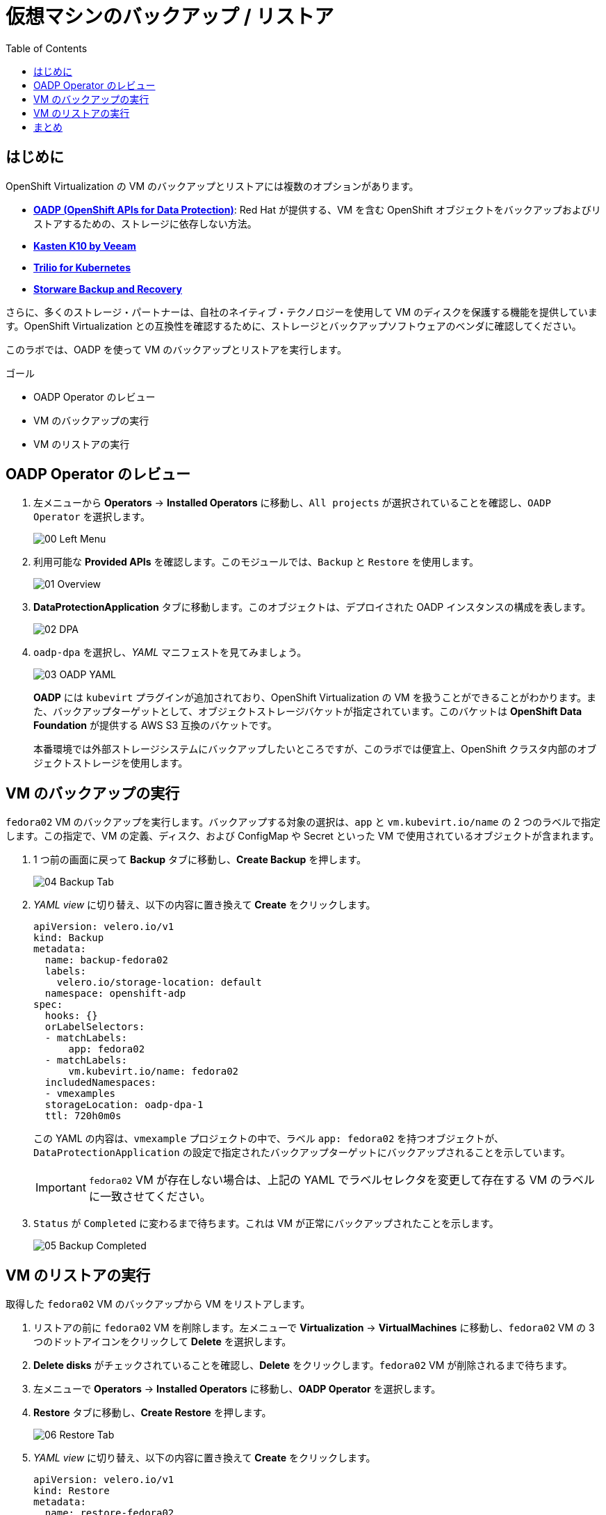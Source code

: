 :scrollbar:
:toc2:
:preinstall_operators: %preinstall_operators%

=  仮想マシンのバックアップ / リストア

== はじめに

OpenShift Virtualization の VM のバックアップとリストアには複数のオプションがあります。

* https://docs.openshift.com/container-platform/4.14/backup_and_restore/application_backup_and_restore/oadp-features-plugins.html[*OADP (OpenShift APIs for Data Protection)*]: Red Hat が提供する、VM を含む OpenShift オブジェクトをバックアップおよびリストアするための、ストレージに依存しない方法。
* https://docs.kasten.io/latest/usage/openshift_virtualization.html[*Kasten K10 by Veeam*]
* https://docs.trilio.io/kubernetes/appendix/backup-and-restore-virtual-machine-running-on-openshift-virtualization[*Trilio for Kubernetes*]
* https://storware.eu/solutions/containers-backup-and-recovery/red-hat-openshift-backup-restore/[*Storware Backup and Recovery*]

さらに、多くのストレージ・パートナーは、自社のネイティブ・テクノロジーを使用して VM のディスクを保護する機能を提供しています。OpenShift Virtualization との互換性を確認するために、ストレージとバックアップソフトウェアのベンダに確認してください。

このラボでは、OADP を使って VM のバックアップとリストアを実行します。

.ゴール
* OADP Operator のレビュー
* VM のバックアップの実行
* VM のリストアの実行

== OADP Operator のレビュー

. 左メニューから *Operators* -> *Installed Operators* に移動し、`All projects` が選択されていることを確認し、`OADP Operator` を選択します。
+
image::images/Backup/00_Left_Menu.png[]

. 利用可能な *Provided APIs* を確認します。このモジュールでは、`Backup` と `Restore` を使用します。
+
image::images/Backup/01_Overview.png[]

. *DataProtectionApplication* タブに移動します。このオブジェクトは、デプロイされた OADP インスタンスの構成を表します。
+
image::images/Backup/02_DPA.png[]

. `oadp-dpa` を選択し、_YAML_ マニフェストを見てみましょう。
+
image::images/Backup/03_OADP_YAML.png[]
+
*OADP* には `kubevirt` プラグインが追加されており、OpenShift Virtualization の VM を扱うことができることがわかります。また、バックアップターゲットとして、オブジェクトストレージバケットが指定されています。このバケットは *OpenShift Data Foundation* が提供する AWS S3 互換のバケットです。
+
本番環境では外部ストレージシステムにバックアップしたいところですが、このラボでは便宜上、OpenShift クラスタ内部のオブジェクトストレージを使用します。

== VM のバックアップの実行

`fedora02` VM のバックアップを実行します。バックアップする対象の選択は、`app` と `vm.kubevirt.io/name` の 2 つのラベルで指定します。この指定で、VM の定義、ディスク、および ConfigMap や Secret といった VM で使用されているオブジェクトが含まれます。

. 1 つ前の画面に戻って *Backup* タブに移動し、*Create Backup* を押します。
+
image::images/Backup/04_Backup_Tab.png[]

. _YAML view_ に切り替え、以下の内容に置き換えて *Create* をクリックします。
+
[source,yaml]
----
apiVersion: velero.io/v1
kind: Backup
metadata:
  name: backup-fedora02
  labels:
    velero.io/storage-location: default
  namespace: openshift-adp
spec:
  hooks: {}
  orLabelSelectors:
  - matchLabels:
      app: fedora02
  - matchLabels:
      vm.kubevirt.io/name: fedora02
  includedNamespaces:
  - vmexamples
  storageLocation: oadp-dpa-1
  ttl: 720h0m0s
----
+
この YAML の内容は、`vmexample` プロジェクトの中で、ラベル `app: fedora02` を持つオブジェクトが、`DataProtectionApplication` の設定で指定されたバックアップターゲットにバックアップされることを示しています。
+
[IMPORTANT]
`fedora02` VM が存在しない場合は、上記の YAML でラベルセレクタを変更して存在する VM のラベルに一致させてください。

. `Status` が `Completed` に変わるまで待ちます。これは VM が正常にバックアップされたことを示します。
+
image::images/Backup/05_Backup_Completed.png[]

== VM のリストアの実行

取得した `fedora02` VM のバックアップから VM をリストアします。

. リストアの前に `fedora02` VM を削除します。左メニューで *Virtualization* -> *VirtualMachines* に移動し、`fedora02` VM の 3 つのドットアイコンをクリックして *Delete* を選択します。

. *Delete disks* がチェックされていることを確認し、*Delete* をクリックします。`fedora02` VM が削除されるまで待ちます。

. 左メニューで *Operators* -> *Installed Operators* に移動し、*OADP Operator* を選択します。 

. *Restore* タブに移動し、*Create Restore* を押します。
+
image::images/Backup/06_Restore_Tab.png[]

. _YAML view_ に切り替え、以下の内容に置き換えて *Create* をクリックします。
+
[source,yaml]
----
apiVersion: velero.io/v1
kind: Restore
metadata:
  name: restore-fedora02
  namespace: openshift-adp
spec:
  backupName: backup-fedora02
  includedResources: [] 
  excludedResources:
  - nodes
  - events
  - events.events.k8s.io
  - backups.velero.io
  - restores.velero.io
  restorePVs: true
----

. `Status` が `Completed` になるまで待ちます。
+
image::images/Backup/07_Restore_Completed.png[]

. *Virtualization* -> *Virtual Machines* に戻り、`fedora02` VM がリストアされていることを確認します。
+
image::images/Backup/08_VM_Restored.png[]


== まとめ

VM の保護は仮想化プラットフォームにとって非常に重要な要素です。OpenShift Virtualization は、OADP を使ったり、ストレージやバックアップパートナーが提供する機能と統合できるようにするなど、OpenShift ネイティブな保護を可能にします。VM の保護の方法について質問がある場合は、遠慮なく workshop のプロクターに質問してください。